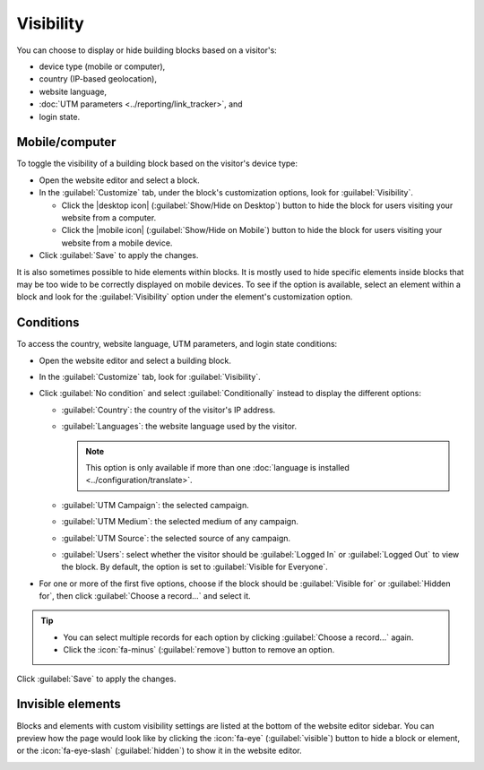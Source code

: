 ==========
Visibility
==========

You can choose to display or hide building blocks based on a visitor's:

- device type (mobile or computer),
- country (IP-based geolocation),
- website language,
- :doc:`UTM parameters <../reporting/link_tracker>`, and
- login state.

.. _website/visibility/mobile-and-computer:

Mobile/computer
===============

.. role:: raw-html(raw)
   :format: html

.. |desktop icon| replace:: :raw-html:`<svg viewBox="0 0 465 462" xmlns="http://www.w3.org/2000/svg" width="18" height="18"><path d="M456.969 9.84743L454.026 6.90425C444.956 -2.16512 429.098 -1.01124 418.605 9.48152L10.8984 417.188C0.405681 427.681 -0.748186 443.539 8.32118 452.609L11.2644 455.552C20.3337 464.621 36.1919 463.467 46.6847 452.975L454.392 45.2678C464.884 34.775 466.038 18.9168 456.969 9.84743Z"></path><path d="M346.673 26.269H39.1908C17.8303 26.269 0.5 43.6036 0.5 64.9695V322.973C0.5 336.409 7.35309 348.251 17.752 355.19L114.47 258.472H62.9696C56.9597 258.472 52.0878 253.601 52.0878 247.591V88.7515C52.0878 82.7417 56.9597 77.8697 62.9696 77.8697H295.072L346.673 26.269Z"></path><path d="M296.331 258.472H402.32C408.33 258.472 413.202 253.601 413.202 247.591V141.602L464.79 90.0139V322.973C464.79 344.339 447.46 361.674 426.099 361.674H271.336L284.233 400.375H342.269C352.949 400.375 361.614 409.042 361.614 419.725C361.614 430.408 352.949 439.075 342.269 439.075H123.021C120.837 439.075 118.734 438.708 116.771 438.033L154.429 400.375H181.057L193.954 361.674H193.13L226.244 328.56C228.268 329.181 230.417 329.516 232.645 329.516C244.665 329.516 254.409 319.772 254.409 307.753C254.409 305.525 254.074 303.376 253.452 301.352L296.331 258.472Z"></path></svg>`

.. |mobile icon| replace:: :raw-html:`<svg viewBox="0 0 566.93 566.93" xmlns="http://www.w3.org/2000/svg" width="18" height="18"><rect transform="translate(283.46 -117.41) rotate(45)" x="255.56" y="-16.93" width="55.81" height="600.8" rx="25.61"></rect><path d="m395.46 399.46a12 12 0 0 1-12 12h-128.4l-115.68 115.69a47.8 47.8 0 0 0 32.08 12.31h224a48 48 0 0 0 48-48v-268.4l-48 48zm-112 108a32 32 0 1 1 32-32 32 32 0 0 1-32 32z"></path><path d="m171.46 87.46a12 12 0 0 1 12-12h200a11.89 11.89 0 0 1 6.48 1.93l37.61-37.61a47.82 47.82 0 0 0-32.09-12.32h-224a48 48 0 0 0-48 48v268.41l48-48z"></path></svg>`

To toggle the visibility of a building block based on the visitor's device type:

- Open the website editor and select a block.
- In the :guilabel:`Customize` tab, under the block's customization options, look for
  :guilabel:`Visibility`.

  - Click the |desktop icon| (:guilabel:`Show/Hide on Desktop`) button to hide
    the block for users visiting your website from a computer.
  - Click the |mobile icon| (:guilabel:`Show/Hide on Mobile`) button to hide the block
    for users visiting your website from a mobile device.

- Click :guilabel:`Save` to apply the changes.

It is also sometimes possible to hide elements within blocks. It is mostly used to hide specific
elements inside blocks that may be too wide to be correctly displayed on mobile devices. To see if
the option is available, select an element within a block and look for the :guilabel:`Visibility`
option under the element's customization option.

.. example::
   The selected image is hidden on mobile devices.

   .. image:: visibility/element-visibility.png
      :alt: Example of an column element hidden on mobile devices

.. _website/visibility/conditions:

Conditions
==========

To access the country, website language, UTM parameters, and login state conditions:

- Open the website editor and select a building block.
- In the :guilabel:`Customize` tab, look for :guilabel:`Visibility`.
- Click :guilabel:`No condition` and select :guilabel:`Conditionally` instead to display the
  different options:

  - :guilabel:`Country`: the country of the visitor's IP address.
  - :guilabel:`Languages`: the website language used by the visitor.

    .. note::
       This option is only available if more than one :doc:`language is installed
       <../configuration/translate>`.

  - :guilabel:`UTM Campaign`: the selected campaign.
  - :guilabel:`UTM Medium`: the selected medium of any campaign.
  - :guilabel:`UTM Source`: the selected source of any campaign.
  - :guilabel:`Users`: select whether the visitor should be :guilabel:`Logged In` or
    :guilabel:`Logged Out` to view the block. By default, the option is set to :guilabel:`Visible
    for Everyone`.

- For one or more of the first five options, choose if the block should be :guilabel:`Visible for`
  or :guilabel:`Hidden for`, then click :guilabel:`Choose a record...` and select it.

.. tip::
   - You can select multiple records for each option by clicking :guilabel:`Choose a record...`
     again.
   - Click the :icon:`fa-minus` (:guilabel:`remove`) button to remove an option.

Click :guilabel:`Save` to apply the changes.

.. example::
   A block with the following configuration will only be displayed to visitors with a Belgian IP
   address, for which the website is displayed in French, unless they visit the page using the
   `Sales` campaign tracked URL.

   .. image:: visibility/visibility-conditions.png
      :alt: Example of a block configured with several visibility conditions

.. _website/visibility/invisible-elements:

Invisible elements
==================

Blocks and elements with custom visibility settings are listed at the bottom of the website editor
sidebar. You can preview how the page would look like by clicking the :icon:`fa-eye`
(:guilabel:`visible`) button to hide a block or element, or the :icon:`fa-eye-slash`
(:guilabel:`hidden`) to show it in the website editor.

.. image:: visibility/invisible-elements.png
   :alt: Blocks and elements with custom visibility settings displayed at the bottom of the editor

